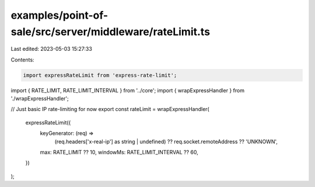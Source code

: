 examples/point-of-sale/src/server/middleware/rateLimit.ts
=========================================================

Last edited: 2023-05-03 15:27:33

Contents:

.. code-block:: ts

    import expressRateLimit from 'express-rate-limit';
import { RATE_LIMIT, RATE_LIMIT_INTERVAL } from '../core';
import { wrapExpressHandler } from './wrapExpressHandler';

// Just basic IP rate-limiting for now
export const rateLimit = wrapExpressHandler(
    expressRateLimit({
        keyGenerator: (req) =>
            (req.headers['x-real-ip'] as string | undefined) ?? req.socket.remoteAddress ?? 'UNKNOWN',
        max: RATE_LIMIT ?? 10,
        windowMs: RATE_LIMIT_INTERVAL ?? 60,
    })
);



